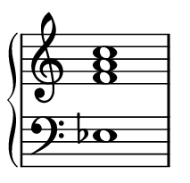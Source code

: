 \version "2.18.2"
#(set! paper-alist (cons '("my size" . (cons (* 27 mm) (* 26 mm))) paper-alist))

\header { 
  tagline = ""  % removed 
} 

\paper {
  #(set-paper-size "my size")
}
\layout {
  \context {
    \Staff
    \remove "Time_signature_engraver"
  }
}
{
 \new PianoStaff <<
    \new Staff { \time 1/1 \key c \major < f' a' c'' >1   }
    \new Staff { \clef "bass" \key  c\major < ees > }
  >>
}